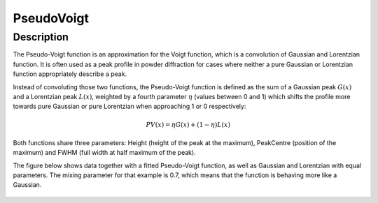 .. _func-PseudoVoigt:

===========
PseudoVoigt
===========

.. index:: PseudoVoigt

Description
-----------

The Pseudo-Voigt function is an approximation for the Voigt function, which is a convolution of Gaussian and Lorentzian function. It is often used as a peak profile in powder diffraction for cases where neither a pure Gaussian or Lorentzian function appropriately describe a peak.

Instead of convoluting those two functions, the Pseudo-Voigt function is defined as the sum of a Gaussian peak :math:`G(x)` and a Lorentzian peak :math:`L(x)`, weighted by a fourth parameter :math:`\eta` (values between 0 and 1) which shifts the profile more towards pure Gaussian or pure Lorentzian when approaching 1 or 0 respectively:

.. math:: PV(x) = \eta G(x) + (1 - \eta)L(x)

Both functions share three parameters: Height (height of the peak at the maximum), PeakCentre (position of the maximum) and FWHM (full width at half maximum of the peak).

The figure below shows data together with a fitted Pseudo-Voigt function, as well as Gaussian and Lorentzian with equal parameters. The mixing parameter for that example is 0.7, which means that the function is behaving more like a Gaussian.

.. figure:: /images/PseudoVoigt.png
   :alt: Comparison of Pseudo-Voigt function with Gaussian and Lorentzian profiles.

.. attributes::

.. properties::

.. categories::
